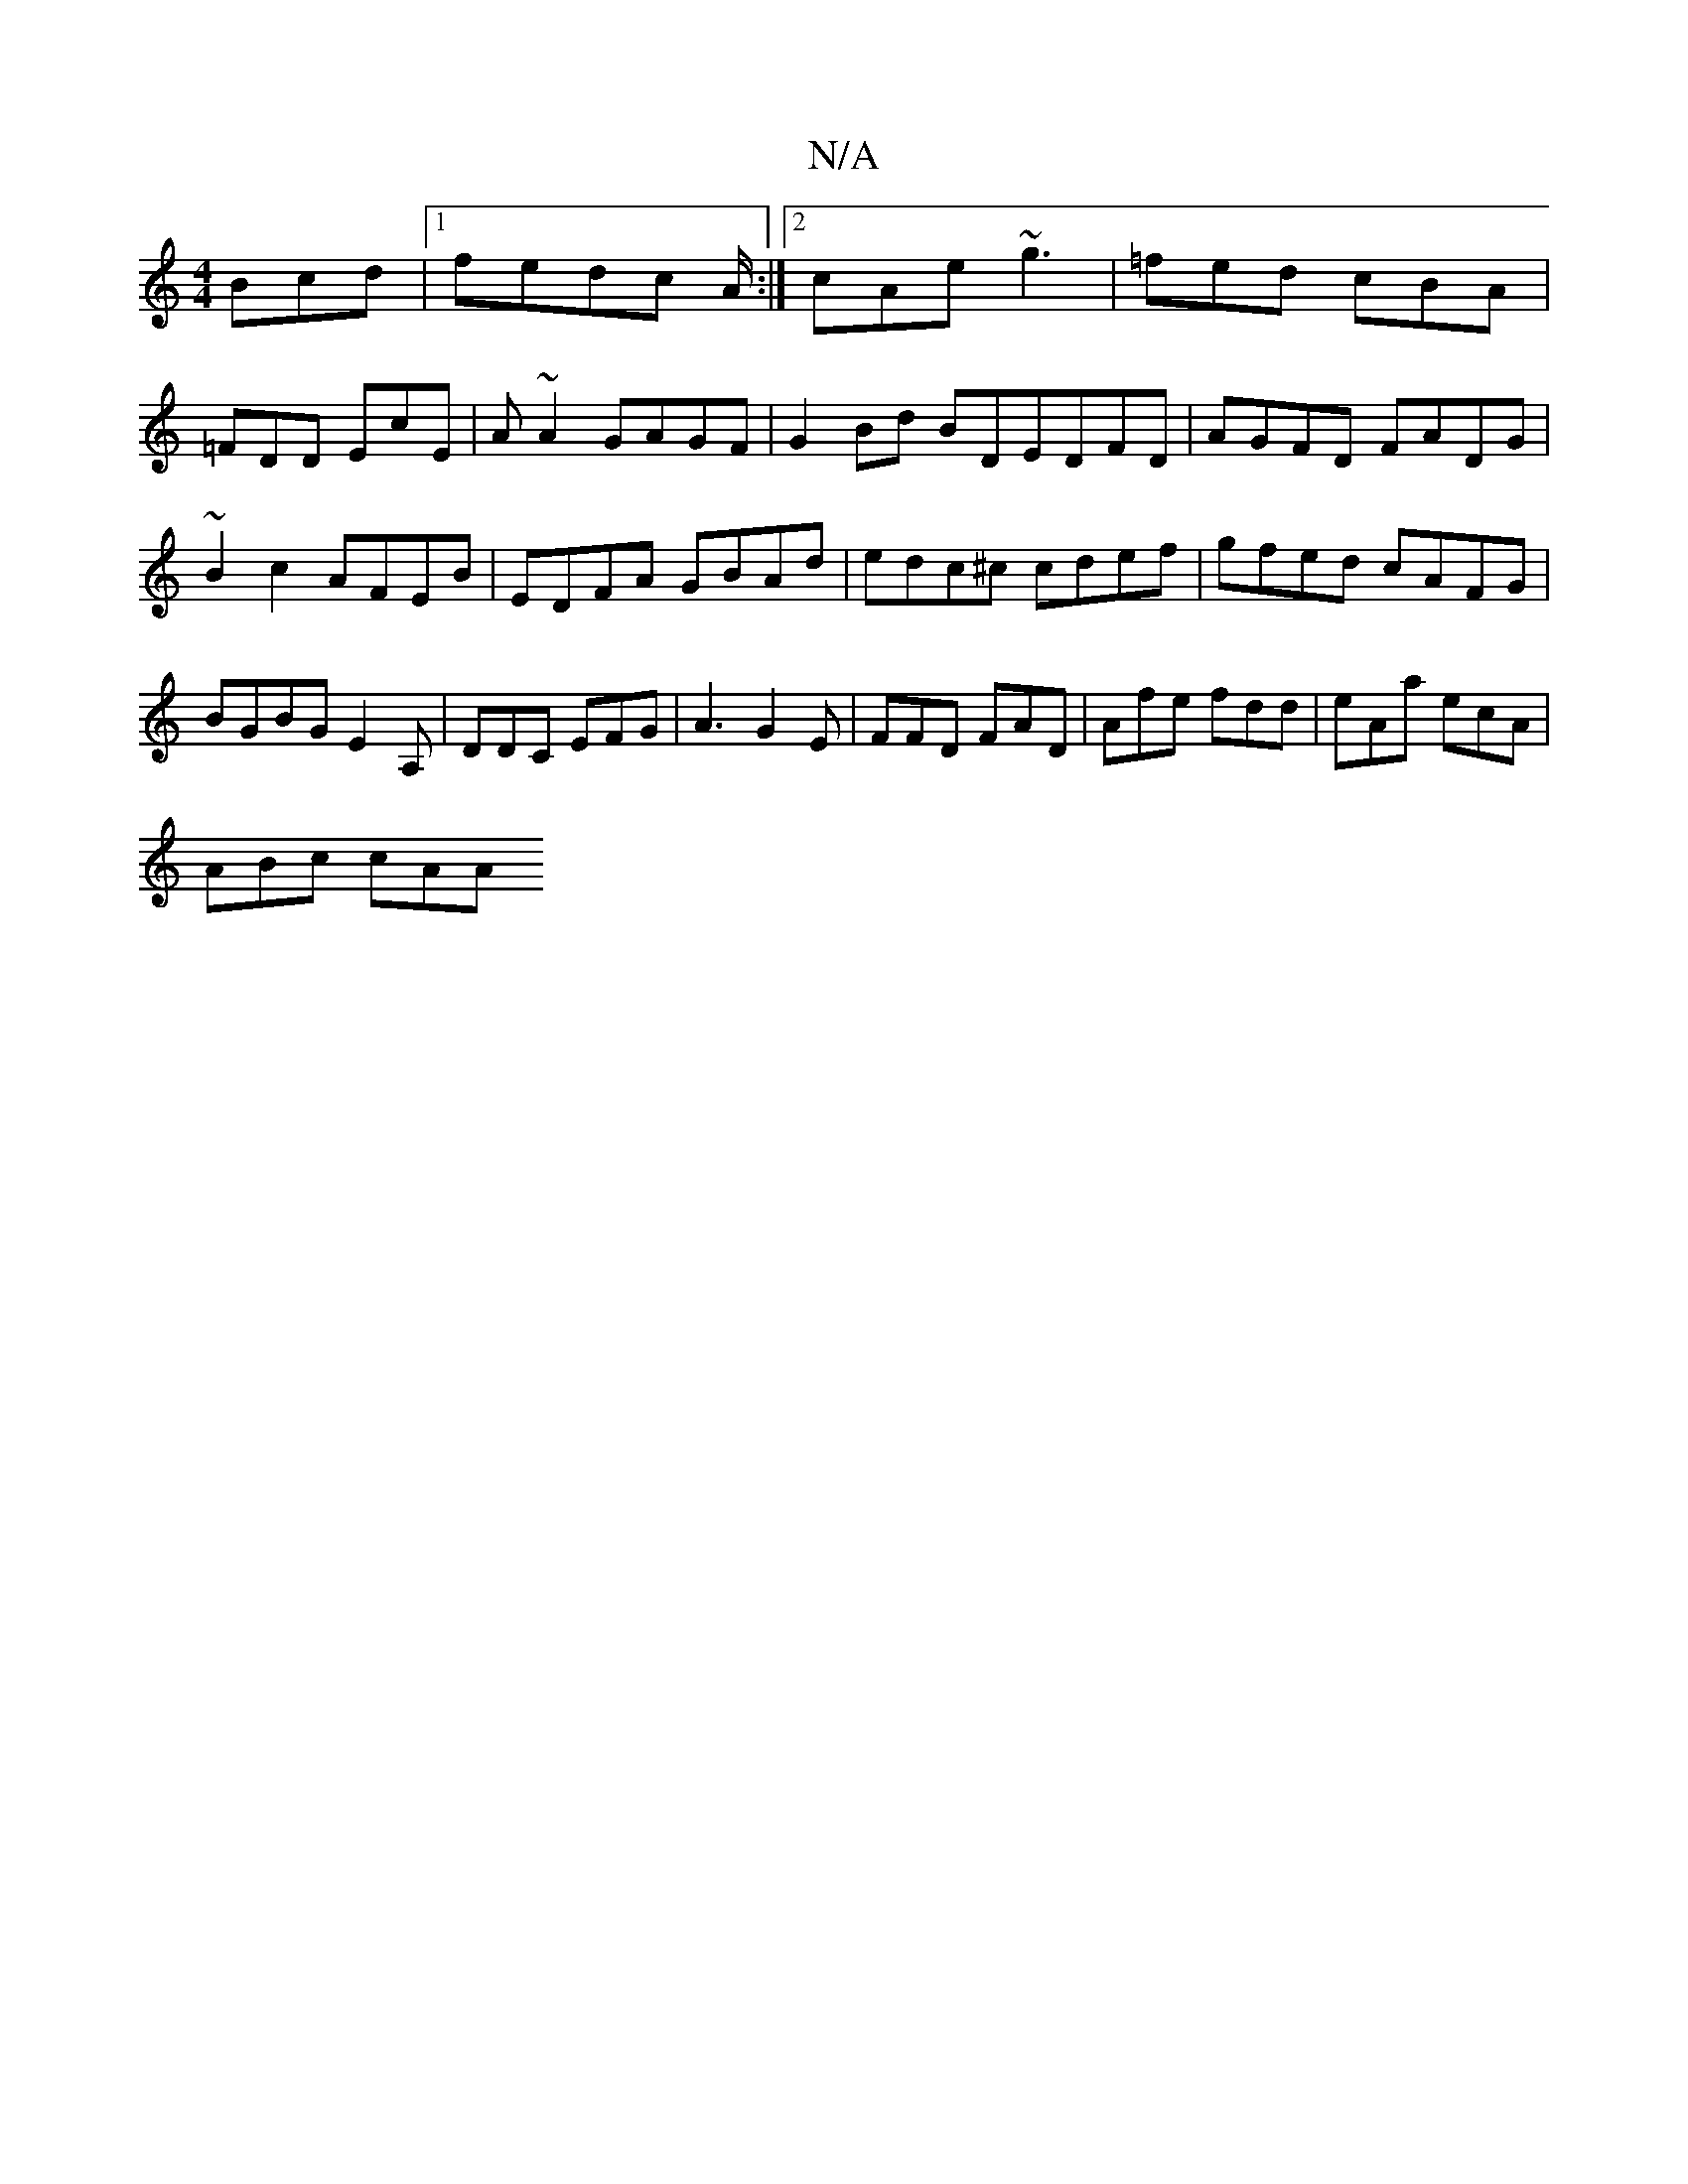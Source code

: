 X:1
T:N/A
M:4/4
R:N/A
K:Cmajor
Bcd|1 fedc A/ :|2 cAe ~g3 | =fed cBA |
=FDD EcE | A ~A2 GAGF | G2Bd BDEDFD|AGFD FADG|
~B2 c2 AFEB|EDFA GBAd| edc^c cdef | gfed cAFG | BGBG E2A, | DDC EFG|A3 G2E | FFD FAD | Afe fdd | eAa ecA |
ABc cAA